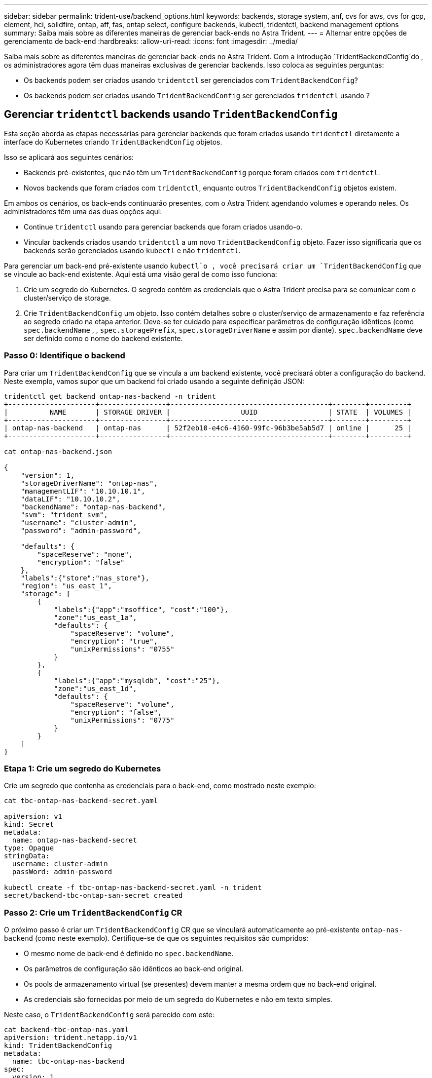 ---
sidebar: sidebar 
permalink: trident-use/backend_options.html 
keywords: backends, storage system, anf, cvs for aws, cvs for gcp, element, hci, solidfire, ontap, aff, fas, ontap select, configure backends, kubectl, tridentctl, backend management options 
summary: Saiba mais sobre as diferentes maneiras de gerenciar back-ends no Astra Trident. 
---
= Alternar entre opções de gerenciamento de back-end
:hardbreaks:
:allow-uri-read: 
:icons: font
:imagesdir: ../media/


Saiba mais sobre as diferentes maneiras de gerenciar back-ends no Astra Trident. Com a introdução `TridentBackendConfig`do , os administradores agora têm duas maneiras exclusivas de gerenciar backends. Isso coloca as seguintes perguntas:

* Os backends podem ser criados usando `tridentctl` ser gerenciados com `TridentBackendConfig`?
* Os backends podem ser criados usando `TridentBackendConfig` ser gerenciados `tridentctl` usando ?




== Gerenciar `tridentctl` backends usando `TridentBackendConfig`

Esta seção aborda as etapas necessárias para gerenciar backends que foram criados usando `tridentctl` diretamente a interface do Kubernetes criando `TridentBackendConfig` objetos.

Isso se aplicará aos seguintes cenários:

* Backends pré-existentes, que não têm um `TridentBackendConfig` porque foram criados com `tridentctl`.
* Novos backends que foram criados com `tridentctl`, enquanto outros `TridentBackendConfig` objetos existem.


Em ambos os cenários, os back-ends continuarão presentes, com o Astra Trident agendando volumes e operando neles. Os administradores têm uma das duas opções aqui:

* Continue `tridentctl` usando para gerenciar backends que foram criados usando-o.
* Vincular backends criados usando `tridentctl` a um novo `TridentBackendConfig` objeto. Fazer isso significaria que os backends serão gerenciados usando `kubectl` e não `tridentctl`.


Para gerenciar um back-end pré-existente usando `kubectl`o , você precisará criar um `TridentBackendConfig` que se vincule ao back-end existente. Aqui está uma visão geral de como isso funciona:

. Crie um segredo do Kubernetes. O segredo contém as credenciais que o Astra Trident precisa para se comunicar com o cluster/serviço de storage.
. Crie `TridentBackendConfig` um objeto. Isso contém detalhes sobre o cluster/serviço de armazenamento e faz referência ao segredo criado na etapa anterior. Deve-se ter cuidado para especificar parâmetros de configuração idênticos (como `spec.backendName` , , `spec.storagePrefix`, `spec.storageDriverName` e assim por diante). `spec.backendName` deve ser definido como o nome do backend existente.




=== Passo 0: Identifique o backend

Para criar um `TridentBackendConfig` que se vincula a um backend existente, você precisará obter a configuração do backend. Neste exemplo, vamos supor que um backend foi criado usando a seguinte definição JSON:

[listing]
----
tridentctl get backend ontap-nas-backend -n trident
+---------------------+----------------+--------------------------------------+--------+---------+
|          NAME       | STORAGE DRIVER |                 UUID                 | STATE  | VOLUMES |
+---------------------+----------------+--------------------------------------+--------+---------+
| ontap-nas-backend   | ontap-nas      | 52f2eb10-e4c6-4160-99fc-96b3be5ab5d7 | online |      25 |
+---------------------+----------------+--------------------------------------+--------+---------+

cat ontap-nas-backend.json

{
    "version": 1,
    "storageDriverName": "ontap-nas",
    "managementLIF": "10.10.10.1",
    "dataLIF": "10.10.10.2",
    "backendName": "ontap-nas-backend",
    "svm": "trident_svm",
    "username": "cluster-admin",
    "password": "admin-password",

    "defaults": {
        "spaceReserve": "none",
        "encryption": "false"
    },
    "labels":{"store":"nas_store"},
    "region": "us_east_1",
    "storage": [
        {
            "labels":{"app":"msoffice", "cost":"100"},
            "zone":"us_east_1a",
            "defaults": {
                "spaceReserve": "volume",
                "encryption": "true",
                "unixPermissions": "0755"
            }
        },
        {
            "labels":{"app":"mysqldb", "cost":"25"},
            "zone":"us_east_1d",
            "defaults": {
                "spaceReserve": "volume",
                "encryption": "false",
                "unixPermissions": "0775"
            }
        }
    ]
}
----


=== Etapa 1: Crie um segredo do Kubernetes

Crie um segredo que contenha as credenciais para o back-end, como mostrado neste exemplo:

[listing]
----
cat tbc-ontap-nas-backend-secret.yaml

apiVersion: v1
kind: Secret
metadata:
  name: ontap-nas-backend-secret
type: Opaque
stringData:
  username: cluster-admin
  passWord: admin-password

kubectl create -f tbc-ontap-nas-backend-secret.yaml -n trident
secret/backend-tbc-ontap-san-secret created
----


=== Passo 2: Crie um `TridentBackendConfig` CR

O próximo passo é criar um `TridentBackendConfig` CR que se vinculará automaticamente ao pré-existente `ontap-nas-backend` (como neste exemplo). Certifique-se de que os seguintes requisitos são cumpridos:

* O mesmo nome de back-end é definido no `spec.backendName`.
* Os parâmetros de configuração são idênticos ao back-end original.
* Os pools de armazenamento virtual (se presentes) devem manter a mesma ordem que no back-end original.
* As credenciais são fornecidas por meio de um segredo do Kubernetes e não em texto simples.


Neste caso, o `TridentBackendConfig` será parecido com este:

[listing]
----
cat backend-tbc-ontap-nas.yaml
apiVersion: trident.netapp.io/v1
kind: TridentBackendConfig
metadata:
  name: tbc-ontap-nas-backend
spec:
  version: 1
  storageDriverName: ontap-nas
  managementLIF: 10.10.10.1
  dataLIF: 10.10.10.2
  backendName: ontap-nas-backend
  svm: trident_svm
  credentials:
    name: mysecret
  defaults:
    spaceReserve: none
    encryption: 'false'
  labels:
    store: nas_store
  region: us_east_1
  storage:
  - labels:
      app: msoffice
      cost: '100'
    zone: us_east_1a
    defaults:
      spaceReserve: volume
      encryption: 'true'
      unixPermissions: '0755'
  - labels:
      app: mysqldb
      cost: '25'
    zone: us_east_1d
    defaults:
      spaceReserve: volume
      encryption: 'false'
      unixPermissions: '0775'

kubectl create -f backend-tbc-ontap-nas.yaml -n trident
tridentbackendconfig.trident.netapp.io/tbc-ontap-nas-backend created
----


=== Etapa 3: Verifique o status do `TridentBackendConfig` CR

Após a criação do `TridentBackendConfig` , sua fase deve ser `Bound`. Ele também deve refletir o mesmo nome de back-end e UUID que o do back-end existente.

[listing]
----
kubectl -n trident get tbc tbc-ontap-nas-backend -n trident
NAME                   BACKEND NAME          BACKEND UUID                           PHASE   STATUS
tbc-ontap-nas-backend  ontap-nas-backend     52f2eb10-e4c6-4160-99fc-96b3be5ab5d7   Bound   Success

#confirm that no new backends were created (i.e., TridentBackendConfig did not end up creating a new backend)
tridentctl get backend -n trident
+---------------------+----------------+--------------------------------------+--------+---------+
|          NAME       | STORAGE DRIVER |                 UUID                 | STATE  | VOLUMES |
+---------------------+----------------+--------------------------------------+--------+---------+
| ontap-nas-backend   | ontap-nas      | 52f2eb10-e4c6-4160-99fc-96b3be5ab5d7 | online |      25 |
+---------------------+----------------+--------------------------------------+--------+---------+
----
O backend agora será completamente gerenciado usando o `tbc-ontap-nas-backend` `TridentBackendConfig` objeto.



== Gerenciar `TridentBackendConfig` backends usando `tridentctl`

 `tridentctl` pode ser usado para listar backends que foram criados usando `TridentBackendConfig`. Além disso, os administradores também podem optar por gerenciar completamente esses backends `tridentctl` excluindo `TridentBackendConfig` e certificando-se de `spec.deletionPolicy` que está definido como `retain`.



=== Passo 0: Identifique o backend

Por exemplo, vamos supor que o seguinte backend foi criado usando `TridentBackendConfig`:

[listing]
----
kubectl get tbc backend-tbc-ontap-san -n trident -o wide
NAME                    BACKEND NAME        BACKEND UUID                           PHASE   STATUS    STORAGE DRIVER   DELETION POLICY
backend-tbc-ontap-san   ontap-san-backend   81abcb27-ea63-49bb-b606-0a5315ac5f82   Bound   Success   ontap-san        delete

tridentctl get backend ontap-san-backend -n trident
+-------------------+----------------+--------------------------------------+--------+---------+
|       NAME        | STORAGE DRIVER |                 UUID                 | STATE  | VOLUMES |
+-------------------+----------------+--------------------------------------+--------+---------+
| ontap-san-backend | ontap-san      | 81abcb27-ea63-49bb-b606-0a5315ac5f82 | online |      33 |
+-------------------+----------------+--------------------------------------+--------+---------+
----
A partir da saída, vê-se que `TridentBackendConfig` foi criado com sucesso e está vinculado a um backend [observe o UUID do backend].



=== Passo 1: Confirmar `deletionPolicy` está definido como `retain`

Vamos dar uma olhada no valor `deletionPolicy` de . Isso precisa ser definido como `retain`. Isso garantirá que, quando um `TridentBackendConfig` CR for excluído, a definição de back-end ainda estará presente e poderá ser gerenciada com `tridentctl`o .

[listing]
----
kubectl get tbc backend-tbc-ontap-san -n trident -o wide
NAME                    BACKEND NAME        BACKEND UUID                           PHASE   STATUS    STORAGE DRIVER   DELETION POLICY
backend-tbc-ontap-san   ontap-san-backend   81abcb27-ea63-49bb-b606-0a5315ac5f82   Bound   Success   ontap-san        delete

# Patch value of deletionPolicy to retain
kubectl patch tbc backend-tbc-ontap-san --type=merge -p '{"spec":{"deletionPolicy":"retain"}}' -n trident
tridentbackendconfig.trident.netapp.io/backend-tbc-ontap-san patched

#Confirm the value of deletionPolicy
kubectl get tbc backend-tbc-ontap-san -n trident -o wide
NAME                    BACKEND NAME        BACKEND UUID                           PHASE   STATUS    STORAGE DRIVER   DELETION POLICY
backend-tbc-ontap-san   ontap-san-backend   81abcb27-ea63-49bb-b606-0a5315ac5f82   Bound   Success   ontap-san        retain
----

NOTE: Não avance para o passo seguinte, a menos `deletionPolicy` que esteja definido para `retain`.



=== Etapa 2: Exclua o `TridentBackendConfig` CR

O passo final é eliminar o `TridentBackendConfig` CR. Depois de confirmar que o `deletionPolicy` está definido como `retain`, pode avançar com a eliminação:

[listing]
----
kubectl delete tbc backend-tbc-ontap-san -n trident
tridentbackendconfig.trident.netapp.io "backend-tbc-ontap-san" deleted

tridentctl get backend ontap-san-backend -n trident
+-------------------+----------------+--------------------------------------+--------+---------+
|       NAME        | STORAGE DRIVER |                 UUID                 | STATE  | VOLUMES |
+-------------------+----------------+--------------------------------------+--------+---------+
| ontap-san-backend | ontap-san      | 81abcb27-ea63-49bb-b606-0a5315ac5f82 | online |      33 |
+-------------------+----------------+--------------------------------------+--------+---------+
----
Após a exclusão `TridentBackendConfig` do objeto, o Astra Trident simplesmente o remove sem realmente excluir o próprio back-end.

